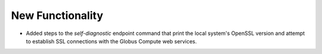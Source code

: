 New Functionality
^^^^^^^^^^^^^^^^^

- Added steps to the `self-diagnostic` endpoint command that print the local system's
  OpenSSL version and attempt to establish SSL connections with the Globus Compute
  web services.